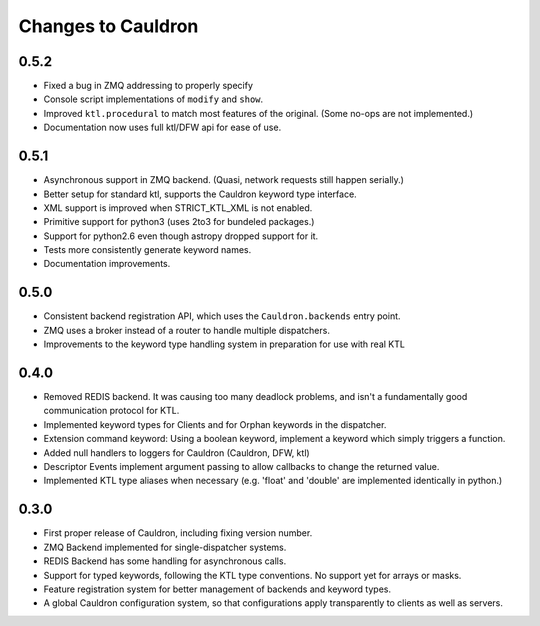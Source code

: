 Changes to Cauldron
-------------------

0.5.2
=====
- Fixed a bug in ZMQ addressing to properly specify
- Console script implementations of ``modify`` and ``show``.
- Improved ``ktl.procedural`` to match most features of the original. (Some no-ops are not implemented.)
- Documentation now uses full ktl/DFW api for ease of use.

0.5.1
=====
- Asynchronous support in ZMQ backend. (Quasi, network requests still happen serially.)
- Better setup for standard ktl, supports the Cauldron keyword type interface.
- XML support is improved when STRICT_KTL_XML is not enabled.
- Primitive support for python3 (uses 2to3 for bundeled packages.)
- Support for python2.6 even though astropy dropped support for it.
- Tests more consistently generate keyword names.
- Documentation improvements.

0.5.0
=====
- Consistent backend registration API, which uses the ``Cauldron.backends`` entry point.
- ZMQ uses a broker instead of a router to handle multiple dispatchers.
- Improvements to the keyword type handling system in preparation for use with real KTL


0.4.0
=====
- Removed REDIS backend. It was causing too many deadlock problems, and isn't a fundamentally good communication protocol for KTL.
- Implemented keyword types for Clients and for Orphan keywords in the dispatcher.
- Extension command keyword: Using a boolean keyword, implement a keyword which simply triggers a function.
- Added null handlers to loggers for Cauldron (Cauldron, DFW, ktl)
- Descriptor Events implement argument passing to allow callbacks to change the returned value.
- Implemented KTL type aliases when necessary (e.g. 'float' and 'double' are implemented identically in python.)

0.3.0
=====
- First proper release of Cauldron, including fixing version number.
- ZMQ Backend implemented for single-dispatcher systems.
- REDIS Backend has some handling for asynchronous calls.
- Support for typed keywords, following the KTL type conventions. No support yet for arrays or masks.
- Feature registration system for better management of backends and keyword types.
- A global Cauldron configuration system, so that configurations apply transparently to clients as well as servers.